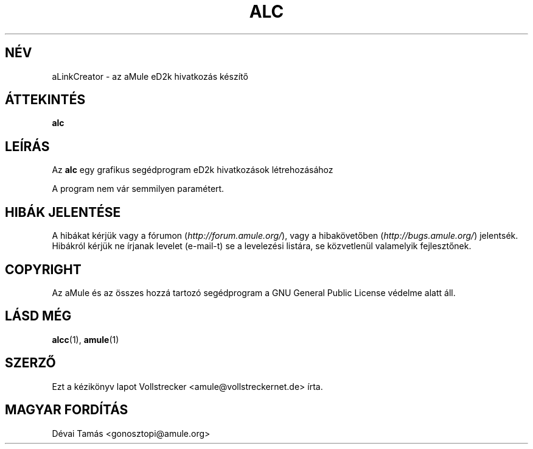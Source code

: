 .\"*******************************************************************
.\"
.\" This file was generated with po4a. Translate the source file.
.\"
.\"*******************************************************************
.TH ALC 1 "2016. szeptember" aLinkCreator "aMule segédprogramok"
.als B_untranslated B
.SH NÉV
aLinkCreator \- az aMule eD2k hivatkozás készítő
.SH ÁTTEKINTÉS
.B_untranslated alc
.SH LEÍRÁS
Az \fBalc\fP egy grafikus segédprogram eD2k hivatkozások létrehozásához

A program nem vár semmilyen paramétert.
.SH "HIBÁK JELENTÉSE"
A hibákat kérjük vagy a fórumon (\fIhttp://forum.amule.org/\fP), vagy a
hibakövetőben (\fIhttp://bugs.amule.org/\fP) jelentsék. Hibákról kérjük ne
írjanak levelet (e\-mail\-t) se a levelezési listára, se közvetlenül
valamelyik fejlesztőnek.
.SH COPYRIGHT
Az aMule és az összes hozzá tartozó segédprogram a GNU General Public
License védelme alatt áll.
.SH "LÁSD MÉG"
.B_untranslated alcc\fR(1), \fBamule\fR(1)
.SH SZERZŐ
Ezt a kézikönyv lapot Vollstrecker <amule@vollstreckernet.de> írta.
.SH MAGYAR FORDÍTÁS
Dévai Tamás <gonosztopi@amule.org>
